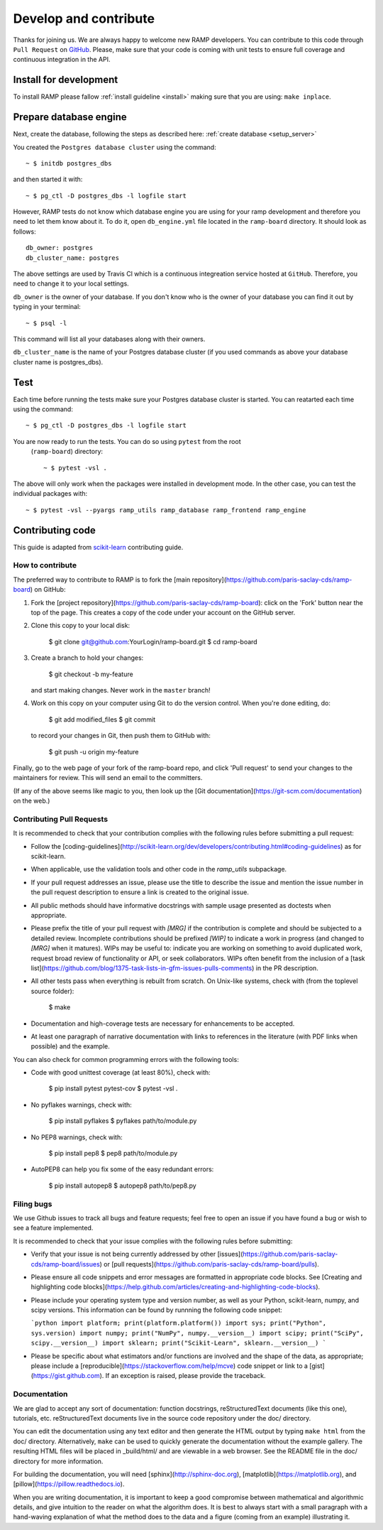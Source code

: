 .. _contribute:

########################
Develop and contribute
########################

Thanks for joining us. We are always happy to welcome new RAMP developers.
You can contribute to this code through ``Pull Request`` on GitHub_. Please, make
sure that your code is coming with unit tests to ensure full coverage and
continuous integration in the API.

.. _GitHub: https://github.com/paris-saclay-cds/ramp-board/pulls


Install for development
-----------------------
To install RAMP please fallow :ref:`install guideline <install>` making sure 
that you are using: ``make inplace``.

Prepare database engine
-----------------------
Next, create the database, following the steps as described here:
:ref:`create database <setup_server>`

You created the ``Postgres database cluster`` using the command::

    ~ $ initdb postgres_dbs

and then started it with::

    ~ $ pg_ctl -D postgres_dbs -l logfile start

However, RAMP tests do not know which database engine you are using for 
your ramp development and therefore you need to let them know about it.
To do it, open ``db_engine.yml`` file located in the ``ramp-board`` directory. 
It should look as follows::

    db_owner: postgres
    db_cluster_name: postgres

The above settings are used by Travis Cl which is a continuous integreation
service hosted at ``GitHub``. Therefore, you need to change it to your local
settings.

``db_owner`` is the owner of your database. If you don't know who is 
the owner of your database you can find it out by typing in your terminal::
    
    ~ $ psql -l

This command will list all your databases along with their owners. 

``db_cluster_name`` is the name of your Postgres database cluster (if you used
commands as above your database cluster name is postgres_dbs).

Test
----
Each time before running the tests make sure your Postgres database cluster is 
started. You can reatarted each time using the command::

    ~ $ pg_ctl -D postgres_dbs -l logfile start

You are now ready to run the tests. You can do so using ``pytest`` from the root
 (``ramp-board``) directory::

    ~ $ pytest -vsl .

The above will only work when the packages were installed in development mode.
In the other case, you can test the individual packages with::

    ~ $ pytest -vsl --pyargs ramp_utils ramp_database ramp_frontend ramp_engine


Contributing code
-----------------

This guide is adapted from scikit-learn_ contributing guide.

.. _scikit-learn: https://github.com/scikit-learn/scikit-learn/blob/master/CONTRIBUTING.md


How to contribute
=================

The preferred way to contribute to RAMP is to fork the
[main repository](https://github.com/paris-saclay-cds/ramp-board) on
GitHub:

1. Fork the [project repository](https://github.com/paris-saclay-cds/ramp-board):
   click on the 'Fork' button near the top of the page. This creates
   a copy of the code under your account on the GitHub server.

2. Clone this copy to your local disk:

        $ git clone git@github.com:YourLogin/ramp-board.git
        $ cd ramp-board

3. Create a branch to hold your changes:

        $ git checkout -b my-feature

   and start making changes. Never work in the ``master`` branch!

4. Work on this copy on your computer using Git to do the version
   control. When you're done editing, do:

        $ git add modified_files
        $ git commit

   to record your changes in Git, then push them to GitHub with:

        $ git push -u origin my-feature

Finally, go to the web page of your fork of the ramp-board repo,
and click 'Pull request' to send your changes to the maintainers for
review. This will send an email to the committers.

(If any of the above seems like magic to you, then look up the
[Git documentation](https://git-scm.com/documentation) on the web.)

Contributing Pull Requests
==========================

It is recommended to check that your contribution complies with the
following rules before submitting a pull request:

-  Follow the
   [coding-guidelines](http://scikit-learn.org/dev/developers/contributing.html#coding-guidelines)
   as for scikit-learn.

-  When applicable, use the validation tools and other code in the
   `ramp_utils` subpackage.

-  If your pull request addresses an issue, please use the title to describe
   the issue and mention the issue number in the pull request description to
   ensure a link is created to the original issue.

-  All public methods should have informative docstrings with sample
   usage presented as doctests when appropriate.

-  Please prefix the title of your pull request with `[MRG]` if the
   contribution is complete and should be subjected to a detailed review.
   Incomplete contributions should be prefixed `[WIP]` to indicate a work
   in progress (and changed to `[MRG]` when it matures). WIPs may be useful
   to: indicate you are working on something to avoid duplicated work,
   request broad review of functionality or API, or seek collaborators.
   WIPs often benefit from the inclusion of a
   [task list](https://github.com/blog/1375-task-lists-in-gfm-issues-pulls-comments)
   in the PR description.

-  All other tests pass when everything is rebuilt from scratch. On
   Unix-like systems, check with (from the toplevel source folder):

        $ make

-  Documentation and high-coverage tests are necessary for enhancements
   to be accepted.

-  At least one paragraph of narrative documentation with links to
   references in the literature (with PDF links when possible) and
   the example.

You can also check for common programming errors with the following
tools:

-  Code with good unittest coverage (at least 80%), check with:

        $ pip install pytest pytest-cov
        $ pytest -vsl .

-  No pyflakes warnings, check with:

        $ pip install pyflakes
        $ pyflakes path/to/module.py

-  No PEP8 warnings, check with:

        $ pip install pep8
        $ pep8 path/to/module.py

-  AutoPEP8 can help you fix some of the easy redundant errors:

        $ pip install autopep8
        $ autopep8 path/to/pep8.py

Filing bugs
===========
We use Github issues to track all bugs and feature requests; feel free to
open an issue if you have found a bug or wish to see a feature implemented.

It is recommended to check that your issue complies with the
following rules before submitting:

-  Verify that your issue is not being currently addressed by other
   [issues](https://github.com/paris-saclay-cds/ramp-board/issues)
   or [pull requests](https://github.com/paris-saclay-cds/ramp-board/pulls).

-  Please ensure all code snippets and error messages are formatted in
   appropriate code blocks.
   See [Creating and highlighting code blocks](https://help.github.com/articles/creating-and-highlighting-code-blocks).

-  Please include your operating system type and version number, as well
   as your Python, scikit-learn, numpy, and scipy versions. This information
   can be found by runnning the following code snippet:

   ```python
   import platform; print(platform.platform())
   import sys; print("Python", sys.version)
   import numpy; print("NumPy", numpy.__version__)
   import scipy; print("SciPy", scipy.__version__)
   import sklearn; print("Scikit-Learn", sklearn.__version__)
   ```

-  Please be specific about what estimators and/or functions are involved
   and the shape of the data, as appropriate; please include a
   [reproducible](https://stackoverflow.com/help/mcve) code snippet
   or link to a [gist](https://gist.github.com). If an exception is raised,
   please provide the traceback.

Documentation
=============

We are glad to accept any sort of documentation: function docstrings,
reStructuredText documents (like this one), tutorials, etc.
reStructuredText documents live in the source code repository under the
doc/ directory.

You can edit the documentation using any text editor and then generate
the HTML output by typing ``make html`` from the doc/ directory.
Alternatively, ``make`` can be used to quickly generate the
documentation without the example gallery. The resulting HTML files will
be placed in _build/html/ and are viewable in a web browser. See the
README file in the doc/ directory for more information.

For building the documentation, you will need
[sphinx](http://sphinx-doc.org),
[matplotlib](https://matplotlib.org), and
[pillow](https://pillow.readthedocs.io).

When you are writing documentation, it is important to keep a good
compromise between mathematical and algorithmic details, and give
intuition to the reader on what the algorithm does. It is best to always
start with a small paragraph with a hand-waving explanation of what the
method does to the data and a figure (coming from an example)
illustrating it.
